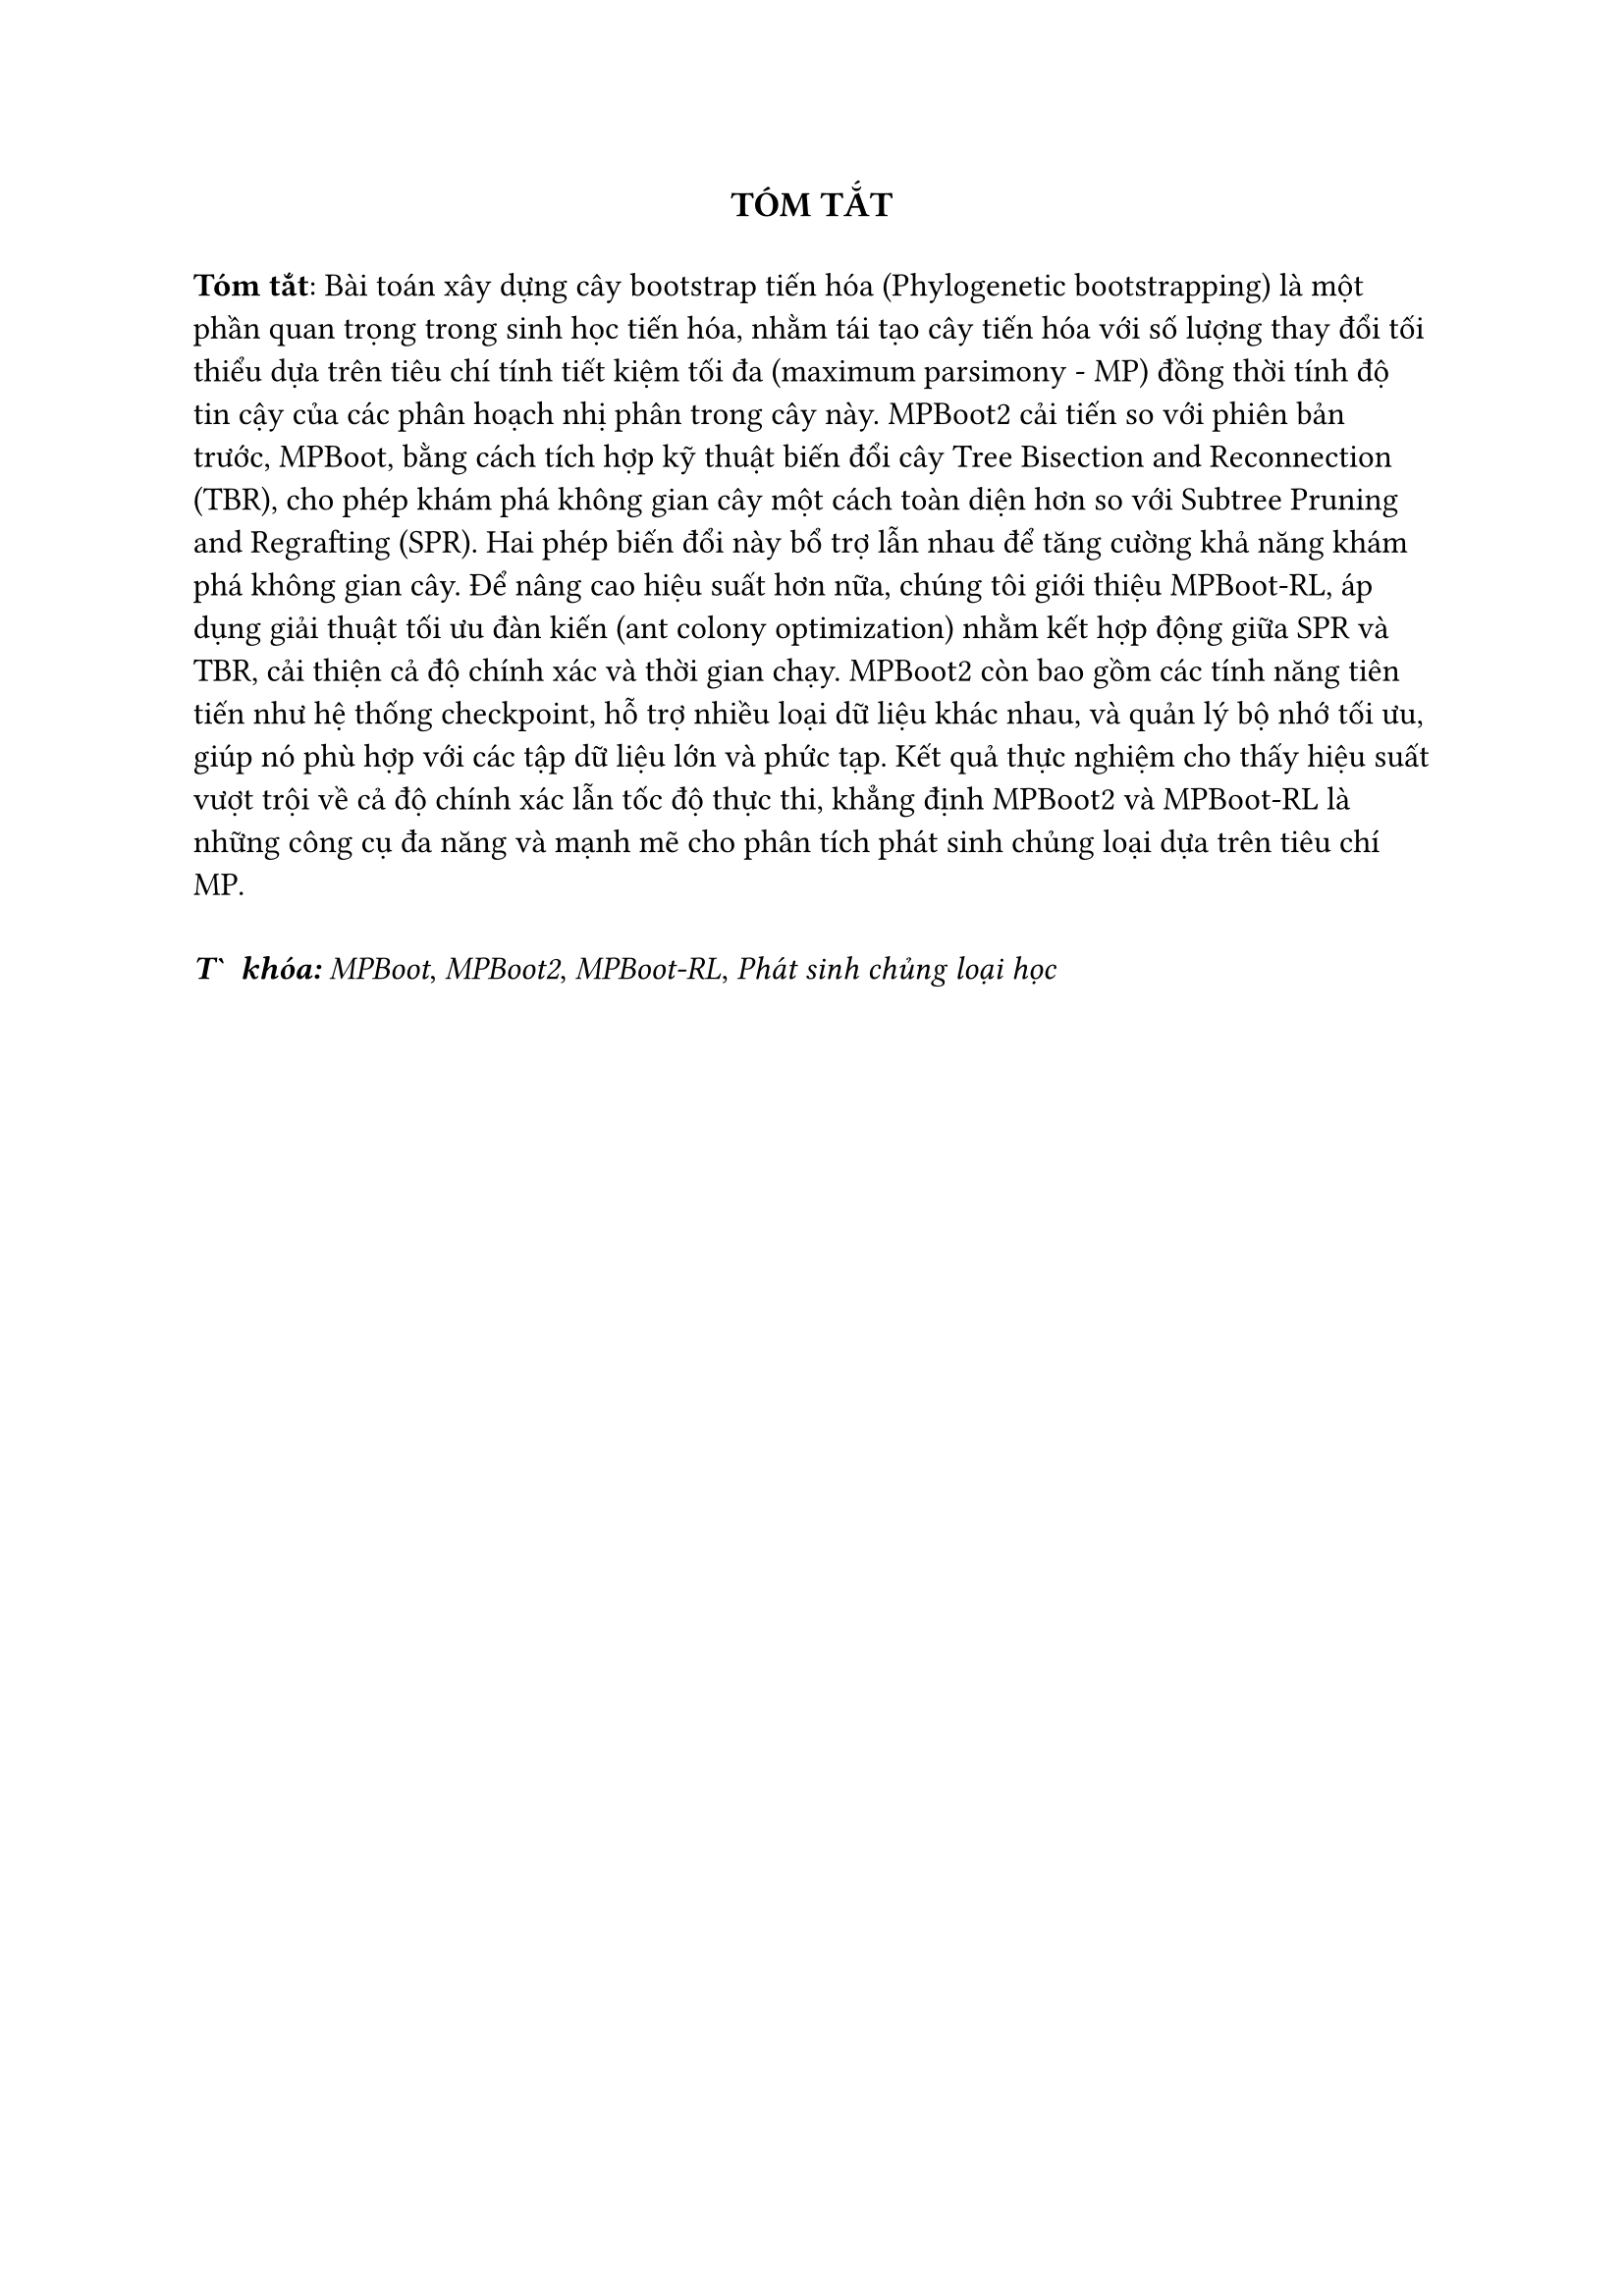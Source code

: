 #{
  show heading: none
  heading(numbering: none)[Tóm tắt]
}
#align(center, text(13pt, strong("TÓM TẮT")))
#v(0.2cm)

#set text(12pt)
*Tóm tắt*: Bài toán xây dựng cây bootstrap tiến hóa (Phylogenetic bootstrapping) là một phần quan trọng trong sinh học tiến hóa, nhằm tái tạo cây tiến hóa với số lượng thay đổi tối thiểu dựa trên tiêu chí tính tiết kiệm tối đa (maximum parsimony - MP) đồng thời tính độ tin cậy của các phân hoạch nhị phân trong cây này. MPBoot2 cải tiến so với phiên bản trước, MPBoot, bằng cách tích hợp kỹ thuật biến đổi cây Tree Bisection and Reconnection (TBR), cho phép khám phá không gian cây một cách toàn diện hơn so với Subtree Pruning and Regrafting (SPR). Hai phép biến đổi này bổ trợ lẫn nhau để tăng cường khả năng khám phá không gian cây. Để nâng cao hiệu suất hơn nữa, chúng tôi giới thiệu MPBoot-RL, áp dụng giải thuật tối ưu đàn kiến (ant colony optimization) nhằm kết hợp động giữa SPR và TBR, cải thiện cả độ chính xác và thời gian chạy. MPBoot2 còn bao gồm các tính năng tiên tiến như hệ thống checkpoint, hỗ trợ nhiều loại dữ liệu khác nhau, và quản lý bộ nhớ tối ưu, giúp nó phù hợp với các tập dữ liệu lớn và phức tạp. Kết quả thực nghiệm cho thấy hiệu suất vượt trội về cả độ chính xác lẫn tốc độ thực thi, khẳng định MPBoot2 và MPBoot-RL là những công cụ đa năng và mạnh mẽ cho phân tích phát sinh chủng loại dựa trên tiêu chí MP.

#v(0.3cm)

*_Từ khóa:_* _MPBoot_, _MPBoot2_, _MPBoot-RL_, _Phát sinh chủng loại học_

#pagebreak()
